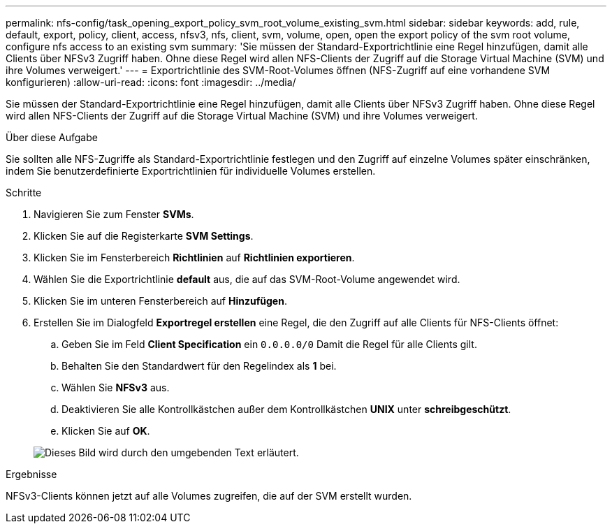 ---
permalink: nfs-config/task_opening_export_policy_svm_root_volume_existing_svm.html 
sidebar: sidebar 
keywords: add, rule, default, export, policy, client, access, nfsv3, nfs, client, svm, volume, open, open the export policy of the svm root volume, configure nfs access to an existing svm 
summary: 'Sie müssen der Standard-Exportrichtlinie eine Regel hinzufügen, damit alle Clients über NFSv3 Zugriff haben. Ohne diese Regel wird allen NFS-Clients der Zugriff auf die Storage Virtual Machine (SVM) und ihre Volumes verweigert.' 
---
= Exportrichtlinie des SVM-Root-Volumes öffnen (NFS-Zugriff auf eine vorhandene SVM konfigurieren)
:allow-uri-read: 
:icons: font
:imagesdir: ../media/


[role="lead"]
Sie müssen der Standard-Exportrichtlinie eine Regel hinzufügen, damit alle Clients über NFSv3 Zugriff haben. Ohne diese Regel wird allen NFS-Clients der Zugriff auf die Storage Virtual Machine (SVM) und ihre Volumes verweigert.

.Über diese Aufgabe
Sie sollten alle NFS-Zugriffe als Standard-Exportrichtlinie festlegen und den Zugriff auf einzelne Volumes später einschränken, indem Sie benutzerdefinierte Exportrichtlinien für individuelle Volumes erstellen.

.Schritte
. Navigieren Sie zum Fenster *SVMs*.
. Klicken Sie auf die Registerkarte *SVM Settings*.
. Klicken Sie im Fensterbereich *Richtlinien* auf *Richtlinien exportieren*.
. Wählen Sie die Exportrichtlinie *default* aus, die auf das SVM-Root-Volume angewendet wird.
. Klicken Sie im unteren Fensterbereich auf *Hinzufügen*.
. Erstellen Sie im Dialogfeld *Exportregel erstellen* eine Regel, die den Zugriff auf alle Clients für NFS-Clients öffnet:
+
.. Geben Sie im Feld *Client Specification* ein `0.0.0.0/0` Damit die Regel für alle Clients gilt.
.. Behalten Sie den Standardwert für den Regelindex als *1* bei.
.. Wählen Sie *NFSv3* aus.
.. Deaktivieren Sie alle Kontrollkästchen außer dem Kontrollkästchen *UNIX* unter *schreibgeschützt*.
.. Klicken Sie auf *OK*.


+
image::../media/export_rule_for_root_volume_nfs.gif[Dieses Bild wird durch den umgebenden Text erläutert.]



.Ergebnisse
NFSv3-Clients können jetzt auf alle Volumes zugreifen, die auf der SVM erstellt wurden.
